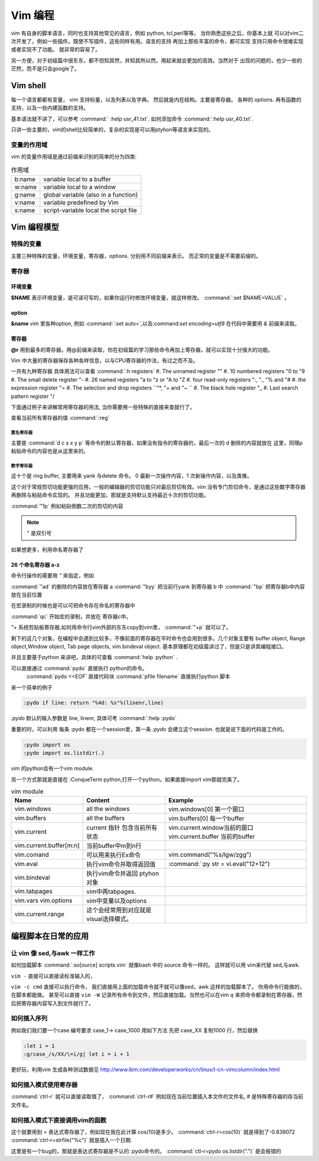 ﻿Vim 编程
********

vim 有自身的脚本语言，同时也支持其他常见的语言，例如 python, tcl,perl等等。 当你熟悉这些之后，你基本上就
可以对vim二次开发了，例如一些插件。既使不写插件，这些同样有用。语言的支持 再加上那些丰富的命令，都可实现
支持只用命令很难实现或者实现不了功能。 就非常的容易了。

另一方便，对于初级篇中很东东，都不但知其然，并知其所以然。用起来就会更加的高效。当然对于
出现的问题的，也少一些的茫然，而不是只会google了。

Vim shell
=========
每一个语言都都有变量， vim 支持标量，以及列表以及字典。 然后就是内在结构。主要是寄存器。
各种的 options.
再有函数的支持，以及一些内建函数的支持。

基本语法就不讲了，可以参考 :command:` :help usr_41.txt`.  如何添加命令 :command:`:help usr_40.txt`.

只讲一些主要的，vim的shell比较简单的，复杂的实现是可以用ptyhon等语言来实现的。

变量的作用域
------------

vim 的变量作用域是通过前缀来识别的简单的分为四类:

.. csv-table:: 作用域

   b:name, variable local to a buffer
   w:name, variable local to a window
   g:name, global variable (also in a function)
   v:name, variable predefined by Vim
   s:name, script-variable local the script file


Vim 编程模型
============


特殊的变量
----------
主要三种特殊的变量，环境变量，寄存器，options. 分别用不同前缀来表示。 而正常的变量是不需要前缀的。

寄存器
------


环境变量
^^^^^^^^
**$NAME**  表示环境变量，是可读可写的，如果你运行时修改环境变量，就这样修改。 :command:`:set $NAME=VALUE` 。

option
^^^^^^
**&name** vim 里各种option, 例如 :command:`:set auto=`,以及:command:`set encoding=utf8` 在代码中需要用 *&* 前缀来读取。

寄存器
^^^^^^
**@r** 用到最多的寄存器。用@前缀来读取，你在初级篇的学习那些命令再加上寄存器，就可以实现十分强大的功能。

Vim 中大量的寄存器保存各种各样信息，以与CPU寄存器的作法，有过之而不及。

一共有九种寄存器 具体用法可以查看  :command:`:h registers` 
#. The unnamed register ""
#. 10 numbered registers "0 to "9
#. The small delete register "-
#. 26 named registers "a to "z or "A to "Z
#. four read-only registers ":, "., "% and "#
#. the expression register "=
#. The selection and drop registers ``"*, "+ and "~ ``
#. The black hole register "_
#. Last search pattern register "/

下面通过例子来讲解常用寄存器的用法, 当你需要用一些特殊的直接来查就行了。

查看当前所有寄存器的值 :command:`:reg`


匿名寄存器
""""""""""
 
主要是  :command:`d c s x y p` 等命令的默认寄存器，如果没有指令的寄存器的，最后一次的 d 删除的内容就放在 这里，同理p粘贴命令的内容也是从这里来的。

数字寄存器
""""""""""

这十个是 ring buffer, 主要用来 yank 与delete 命令。 0 最新一次操作内容，1 次新操作内容，以及类推。

这个对于常规剪切功能更强的应用，一般的编辑器的剪切功能只对最后剪切有效。vim 没有专门剪切命令，是通过这些数字寄存器再删除与粘贴命令实现的。
并且功能更加，那就是支持默认支持最近十次的剪切功能。 

:command:`"1p` 例如粘贴倒数二次的剪切的内容

.. note::  " 是双引号

如果想更多，利用命名寄存器了

26 个命名寄存器 a-z
^^^^^^^^^^^^^^^^^^^

命令行操作的需要用 `"` 来指定，例如

:command:`"ad` 的删除的内容放在寄存器 a
:command:`"byy` 把当前行yank 到寄存器 b 中
:command:`"bp`  把寄存器b中内容放在当前位置

在宏录制的时候也是可以可把命令存在命名的寄存器中 

:command:`qc` 开始宏的录制，并放在 寄存器c中。

*"+* 系统剪贴板寄存器,如何用命令行vim外部的东东copy到vim里，
:command:`"+p` 就可以了。



剩下的这几个对象，在编程中会遇到比较多，不像前面的寄存器在平时命令也会用到很多。几个对象主要有 buffer object, Range object,Window object, Tab page objects, vim.bindeval object.
基本原理都在初级篇讲过了，但是只是讲其编程接口。

并且主要基于python 来讲吧，具体的可查看 :command:`help :python` .

可以直接通过 :command:`pydo` 直接执行 python的命令。
 :command:`pydo <<EOF` 直接代码块
 :command:`pfile filename` 直接执行python 脚本

来一个简单的例子

.. code-block:: python

   :pydo if line: return "%4d: %s"%(linenr,line)

*:pydo* 默认的输入参数是 line, linenr, 具体可考 :command:`:help :pydo`

重要的时，可以利用 每条 :pydo 都在一个session里，第一条 *:pydo* 会建立这个session. 也就是说下面的代码是工作的。 

.. code-block:: vim
   
   :pydo import os
   :pydo import os.listdir(.)

vim 的python会有一个vim module.

另一个方式那就是直接在 :ConqueTerm python,打开一个python。如果直接import vim那就完美了。

.. csv-table:: vim module
   :header: Name, Content, Example

    vim.windows, all the windows, vim.windows[0] 第一个窗口
    vim.buffers, all the buffers, vim.buffers[0] 每一个buffer
    vim.current, current 指针 包含当前所有状态, vim.current.window当前的窗口 vim.current.buffer 当前的buffer
    vim.current.buffer[m:n], 当前buffer中m到n行
    vim.comand, 可以用来执行Ex命令,vim.command("%s/lgw/zgg")
    vim.eval, 执行vim命令并取得返回值, :command:`:py str = vi.eval("12+12")
    vim.bindeval,执行vim命令并返回 ptyhon对象
    vim.tabpages, vim中再tabpages.
    vim.vars vim.options, vim中变量以及options
    vim.current.range,这个会经常用到对应就是visual选择模式。




编程脚本在日常的应用
====================

让 vim 像 sed,与awk 一样工作 
----------------------------

如何加载脚本 :command:`:so[ource]  scripts.vim` 就像bash 中的 source 命令一样的。
这样就可以用 vim来代替 sed,与awk.

``vim -`` 直接可以直接读标准输入的，

``vim -c cmd`` 直接可以执行命令， 我们直接用上面的加载命令就不就可以像sed，awk 这样的加载脚本了。
你用命令行能做的，在脚本都能做。 甚至可以直接 ``vim -W`` 记录所有命令到文件，然后直接加载。当然也可以在vim `q` 来把命令都录制在寄存器，然后把寄存器内容写入到文件就行了。


如何插入序列
------------
例如我们我们要一个case 编号要求 case_1-> case_1000 用如下方法
先把 case_XX 复制1000 行，然后替换

.. code-block:: vim
   
   :let i = 1
   :g/case_/s/XX/\=i/g| let i = i + 1

更好玩，利用vim 生成各种测试数据见 http://www.ibm.com/developerworks/cn/linux/l-cn-vimcolumn/index.html

如何插入模式使用寄存器
----------------------

:command:`ctrl-r` 就可以直接读取值了，
:command:`ctrl-r#` 例如现在当前位置插入本文件的文件名, *#* 是特殊寄存器的存当前文件名。

如何插入模式下直接调用vim的函数
-------------------------------

这个就要用到 *=* 表达式寄存器了，例如现在我在此计算 cos(10)是多少。
:command:`ctrl-r=cos(10)` 就是得到了-0.839072 
:command:`ctrl-r=strfile("%c")` 就是插入一个日期.

这里是有一个bug的，那就是表达式寄存器是不认的 :pydo命令的。
:command:`ctl-r=pydo os.listdir(".")` 是会报错的

